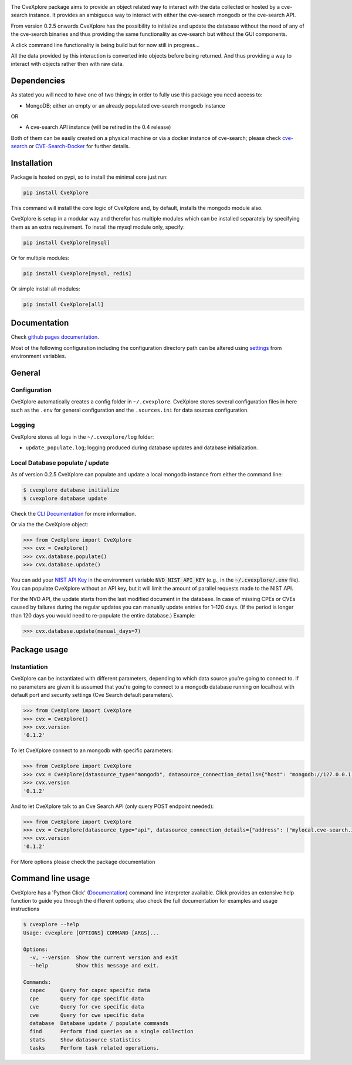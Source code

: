 .. image:: images/CveExplore_logo.png

.. Everything after the include marker below is inserted into the sphinx html docs. Everything above this comment is only visible in the github README.rst ##INCLUDE_MARKER##

.. image:: https://img.shields.io/github/release/cve-search/CveXplore.svg
   :target: https://GitHub.com/cve-search/CveXplore/releases/

.. image:: https://img.shields.io/badge/License-GPLv3-blue.svg
   :target: https://www.gnu.org/licenses/gpl-3.0

.. image:: https://badgen.net/badge/Github/repo/green?icon=github
   :target: https://GitHub.com/cve-search/CveXplore


The CveXplore package aims to provide an object related way to interact with the data collected or hosted by a
cve-search instance. It provides an ambiguous way to interact with either the cve-search mongodb or the cve-search API.

From version 0.2.5 onwards CveXplore has the possibility to initialize and update the database without the need of any of
the cve-search binaries and thus providing the same functionality as cve-search but without the GUI components.

A click command line functionality is being build but for now still in progress...

All the data provided by this interaction is converted into objects before being returned. And thus providing a way to
interact with objects rather then with raw data.

Dependencies
------------

As stated you will need to have one of two things; in order to fully use this package you need access to:

* MongoDB; either an empty or an already populated cve-search mongodb instance

OR

* A cve-search API instance (will be retired in the 0.4 release)

Both of them can be easily created on a physical machine or via a docker instance of cve-search;
please check `cve-search <https://github.com/cve-search/cve-search>`_ or
`CVE-Search-Docker <https://github.com/cve-search/CVE-Search-Docker>`_ for further details.

Installation
------------
Package is hosted on pypi, so to install the minimal core just run:

.. code-block:: bash

   pip install CveXplore

This command will install the core logic of CveXplore and, by default, installs the mongodb module also.

CveXplore is setup in a modular way and therefor has multiple modules which can be installed separately by specifying
them as an extra requirement. To install the mysql module only, specify:

.. code-block:: bash

   pip install CveXplore[mysql]

Or for multiple modules:

.. code-block:: bash

   pip install CveXplore[mysql, redis]

Or simple install all modules:

.. code-block:: bash

   pip install CveXplore[all]

Documentation
-------------

Check `github pages documentation <https://cve-search.github.io/CveXplore/>`_.

Most of the following configuration including the configuration directory path can be altered using
`settings <https://cve-search.github.io/CveXplore/general/settings.html>`_ from environment variables.

General
-------

Configuration
*************

CveXplore automatically creates a config folder in ``~/.cvexplore``. CveXplore stores several configuration
files in here such as the ``.env`` for general configuration and the ``.sources.ini`` for data sources configuration.

Logging
*******

CveXplore stores all logs in the ``~/.cvexplore/log`` folder:

* ``update_populate.log``; logging produced during database updates and database initialization.

Local Database populate / update
********************************

As of version 0.2.5 CveXplore can populate and update a local mongodb instance from either the command line:

.. code-block:: bash

    $ cvexplore database initialize
    $ cvexplore database update

Check the `CLI Documentation <https://cve-search.github.io/CveXplore/cli/cli.html>`_ for more information.

Or via the the CveXplore object:

.. code-block:: python

    >>> from CveXplore import CveXplore
    >>> cvx = CveXplore()
    >>> cvx.database.populate()
    >>> cvx.database.update()

You can add your `NIST API Key <https://nvd.nist.gov/developers/request-an-api-key>`_ in the environment variable
:code:`NVD_NIST_API_KEY` (e.g., in the :code:`~/.cvexplore/.env` file). You can populate CveXplore without an API key,
but it will limit the amount of parallel requests made to the NIST API.

For the NVD API, the update starts from the last modified document in the database. In case of missing CPEs or CVEs
caused by failures during the regular updates you can manually update entries for 1–120 days. (If the period is longer
than 120 days you would need to re-populate the entire database.) Example:

.. code-block:: python

    >>> cvx.database.update(manual_days=7)

Package usage
-------------

Instantiation
*************

CveXplore can be instantiated with different parameters, depending to which data source you're going to connect to.
If no parameters are given it is assumed that you're going to connect to a mongodb database running on localhost with
default port and security settings (Cve Search default parameters).

.. code-block:: python

    >>> from CveXplore import CveXplore
    >>> cvx = CveXplore()
    >>> cvx.version
    '0.1.2'

To let CveXplore connect to an mongodb with specific parameters:

.. code-block:: python

    >>> from CveXplore import CveXplore
    >>> cvx = CveXplore(datasource_type="mongodb", datasource_connection_details={"host": "mongodb://127.0.0.1:27017"})
    >>> cvx.version
    '0.1.2'

And to let CveXplore talk to an Cve Search API (only query POST endpoint needed):

.. code-block:: python

   >>> from CveXplore import CveXplore
   >>> cvx = CveXplore(datasource_type="api", datasource_connection_details={"address": ("mylocal.cve-search.int", 443), "api_path": "api"})
   >>> cvx.version
   '0.1.2'

For More options please check the package documentation

Command line usage
------------------

CveXplore has a 'Python Click' (`Documentation <https://click.palletsprojects.com/en/>`_) command line interpreter
available. Click provides an extensive help function to guide you through the different options; also check the full
documentation for examples and usage instructions

.. code-block:: bash

    $ cvexplore --help
    Usage: cvexplore [OPTIONS] COMMAND [ARGS]...

    Options:
      -v, --version  Show the current version and exit
      --help         Show this message and exit.

    Commands:
      capec     Query for capec specific data
      cpe       Query for cpe specific data
      cve       Query for cve specific data
      cwe       Query for cwe specific data
      database  Database update / populate commands
      find      Perform find queries on a single collection
      stats     Show datasource statistics
      tasks     Perform task related operations.
